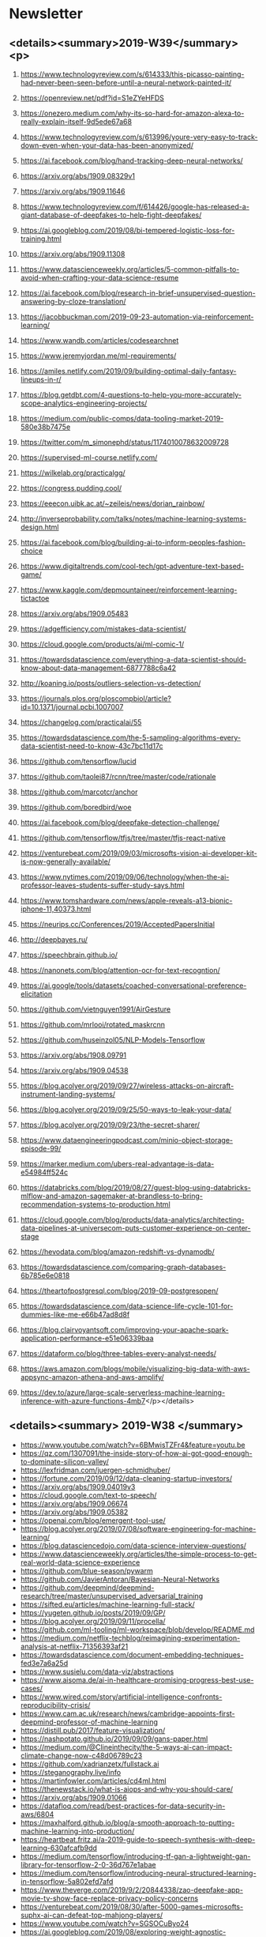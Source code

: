 #+OPTIONS: H:2 num:nil toc:nil todo:t tags:t
* Newsletter
** <details><summary>2019-W39</summary><p>
*** https://www.technologyreview.com/s/614333/this-picasso-painting-had-never-been-seen-before-until-a-neural-network-painted-it/
*** https://openreview.net/pdf?id=S1eZYeHFDS
*** https://onezero.medium.com/why-its-so-hard-for-amazon-alexa-to-really-explain-itself-9d5ede67a68
*** https://www.technologyreview.com/s/613996/youre-very-easy-to-track-down-even-when-your-data-has-been-anonymized/
*** https://ai.facebook.com/blog/hand-tracking-deep-neural-networks/
*** https://arxiv.org/abs/1909.08329v1
*** https://arxiv.org/abs/1909.11646
*** https://www.technologyreview.com/f/614426/google-has-released-a-giant-database-of-deepfakes-to-help-fight-deepfakes/
*** https://ai.googleblog.com/2019/08/bi-tempered-logistic-loss-for-training.html
*** https://arxiv.org/abs/1909.11308
*** https://www.datascienceweekly.org/articles/5-common-pitfalls-to-avoid-when-crafting-your-data-science-resume
*** https://ai.facebook.com/blog/research-in-brief-unsupervised-question-answering-by-cloze-translation/
*** https://jacobbuckman.com/2019-09-23-automation-via-reinforcement-learning/
*** https://www.wandb.com/articles/codesearchnet
*** https://www.jeremyjordan.me/ml-requirements/
*** https://amiles.netlify.com/2019/09/building-optimal-daily-fantasy-lineups-in-r/
*** https://blog.getdbt.com/4-questions-to-help-you-more-accurately-scope-analytics-engineering-projects/
*** https://medium.com/public-comps/data-tooling-market-2019-580e38b7475e
*** https://twitter.com/m_simonephd/status/1174010078632009728
*** https://supervised-ml-course.netlify.com/
*** https://wilkelab.org/practicalgg/
*** https://congress.pudding.cool/
*** https://eeecon.uibk.ac.at/~zeileis/news/dorian_rainbow/
*** http://inverseprobability.com/talks/notes/machine-learning-systems-design.html
*** https://ai.facebook.com/blog/building-ai-to-inform-peoples-fashion-choice
*** https://www.digitaltrends.com/cool-tech/gpt-adventure-text-based-game/
*** https://www.kaggle.com/depmountaineer/reinforcement-learning-tictactoe
*** https://arxiv.org/abs/1909.05483
*** https://adgefficiency.com/mistakes-data-scientist/
*** https://cloud.google.com/products/ai/ml-comic-1/
*** https://towardsdatascience.com/everything-a-data-scientist-should-know-about-data-management-6877788c6a42
*** http://koaning.io/posts/outliers-selection-vs-detection/
*** https://journals.plos.org/ploscompbiol/article?id=10.1371/journal.pcbi.1007007
*** https://changelog.com/practicalai/55
*** https://towardsdatascience.com/the-5-sampling-algorithms-every-data-scientist-need-to-know-43c7bc11d17c
*** https://github.com/tensorflow/lucid
*** https://github.com/taolei87/rcnn/tree/master/code/rationale
*** https://github.com/marcotcr/anchor
*** https://github.com/boredbird/woe
*** https://ai.facebook.com/blog/deepfake-detection-challenge/
*** https://github.com/tensorflow/tfjs/tree/master/tfjs-react-native
*** https://venturebeat.com/2019/09/03/microsofts-vision-ai-developer-kit-is-now-generally-available/
*** https://www.nytimes.com/2019/09/06/technology/when-the-ai-professor-leaves-students-suffer-study-says.html
*** https://www.tomshardware.com/news/apple-reveals-a13-bionic-iphone-11,40373.html
*** https://neurips.cc/Conferences/2019/AcceptedPapersInitial
*** http://deepbayes.ru/
*** https://speechbrain.github.io/
*** https://nanonets.com/blog/attention-ocr-for-text-recogntion/
*** https://ai.google/tools/datasets/coached-conversational-preference-elicitation
*** https://github.com/vietnguyen1991/AirGesture
*** https://github.com/mrlooi/rotated_maskrcnn
*** https://github.com/huseinzol05/NLP-Models-Tensorflow
*** https://arxiv.org/abs/1908.09791
*** https://arxiv.org/abs/1909.04538
*** https://blog.acolyer.org/2019/09/27/wireless-attacks-on-aircraft-instrument-landing-systems/
*** https://blog.acolyer.org/2019/09/25/50-ways-to-leak-your-data/
*** https://blog.acolyer.org/2019/09/23/the-secret-sharer/
*** https://www.dataengineeringpodcast.com/minio-object-storage-episode-99/
*** https://marker.medium.com/ubers-real-advantage-is-data-e54984ff524c
*** https://databricks.com/blog/2019/08/27/guest-blog-using-databricks-mlflow-and-amazon-sagemaker-at-brandless-to-bring-recommendation-systems-to-production.html
*** https://cloud.google.com/blog/products/data-analytics/architecting-data-pipelines-at-universecom-puts-customer-experience-on-center-stage
*** https://hevodata.com/blog/amazon-redshift-vs-dynamodb/
*** https://towardsdatascience.com/comparing-graph-databases-6b785e6e0818
*** https://theartofpostgresql.com/blog/2019-09-postgresopen/
*** https://towardsdatascience.com/data-science-life-cycle-101-for-dummies-like-me-e66b47ad8d8f
*** https://blog.clairvoyantsoft.com/improving-your-apache-spark-application-performance-e51e06339baa
*** https://dataform.co/blog/three-tables-every-analyst-needs/
*** https://aws.amazon.com/blogs/mobile/visualizing-big-data-with-aws-appsync-amazon-athena-and-aws-amplify/
*** https://dev.to/azure/large-scale-serverless-machine-learning-inference-with-azure-functions-4mb7</p></details>
** <details><summary> 2019-W38 </summary>
- https://www.youtube.com/watch?v=6BMwisTZFr4&feature=youtu.be
- https://qz.com/1307091/the-inside-story-of-how-ai-got-good-enough-to-dominate-silicon-valley/
- https://lexfridman.com/juergen-schmidhuber/
- https://fortune.com/2019/09/12/data-cleaning-startup-investors/
- https://arxiv.org/abs/1909.04019v3
- https://cloud.google.com/text-to-speech/
- https://arxiv.org/abs/1909.06674
- https://arxiv.org/abs/1909.05382
- https://openai.com/blog/emergent-tool-use/
- https://blog.acolyer.org/2019/07/08/software-engineering-for-machine-learning/
- https://blog.datasciencedojo.com/data-science-interview-questions/
- https://www.datascienceweekly.org/articles/the-simple-process-to-get-real-world-data-science-experience
- https://github.com/blue-season/pywarm
- https://github.com/JavierAntoran/Bayesian-Neural-Networks
- https://github.com/deepmind/deepmind-research/tree/master/unsupervised_adversarial_training
- https://sifted.eu/articles/machine-learning-full-stack/
- https://yugeten.github.io/posts/2019/09/GP/
- https://blog.acolyer.org/2019/09/11/procella/
- https://github.com/ml-tooling/ml-workspace/blob/develop/README.md
- https://medium.com/netflix-techblog/reimagining-experimentation-analysis-at-netflix-71356393af21
- https://towardsdatascience.com/document-embedding-techniques-fed3e7a6a25d
- https://www.susielu.com/data-viz/abstractions
- https://www.aisoma.de/ai-in-healthcare-promising-progress-best-use-cases/
- https://www.wired.com/story/artificial-intelligence-confronts-reproducibility-crisis/
- https://www.cam.ac.uk/research/news/cambridge-appoints-first-deepmind-professor-of-machine-learning
- https://distill.pub/2017/feature-visualization/
- https://nashpotato.github.io/2019/09/09/gans-paper.html
- https://medium.com/@Clineinthecity/the-5-ways-ai-can-impact-climate-change-now-c48d06789c23
- https://github.com/xadrianzetx/fullstack.ai
- https://steganography.live/info
- https://martinfowler.com/articles/cd4ml.html
- https://thenewstack.io/what-is-aiops-and-why-you-should-care/
- https://arxiv.org/abs/1909.01066
- https://datafloq.com/read/best-practices-for-data-security-in-aws/6804
- https://maxhalford.github.io/blog/a-smooth-approach-to-putting-machine-learning-into-production/
- https://heartbeat.fritz.ai/a-2019-guide-to-speech-synthesis-with-deep-learning-630afcafb9dd
- https://medium.com/tensorflow/introducing-tf-gan-a-lightweight-gan-library-for-tensorflow-2-0-36d767e1abae
- https://medium.com/tensorflow/introducing-neural-structured-learning-in-tensorflow-5a802efd7afd
- https://www.theverge.com/2019/9/2/20844338/zao-deepfake-app-movie-tv-show-face-replace-privacy-policy-concerns
- https://venturebeat.com/2019/08/30/after-5000-games-microsofts-suphx-ai-can-defeat-top-mahjong-players/
- https://www.youtube.com/watch?v=SGSOCuByo24
- https://ai.googleblog.com/2019/08/exploring-weight-agnostic-neural.html
- https://medium.com/@BorisAKnyazev/tutorial-on-graph-neural-networks-for-computer-vision-and-beyond-part-1-3d9fada3b80d
- https://ai.google/research/pubs/pub48035
- https://github.com/shaoanlu/fewshot-face-translation-GAN
- https://github.com/mgrankin/over9000
- https://ai.facebook.com/blog/fasttext-blog-post-open-source-in-brief/
- https://github.com/tensorflow/tensorflow/releases/tag/v2.0.0-rc0?linkId=72840227
- https://arxiv.org/abs/1902.08142
- https://blog.acolyer.org/2019/09/20/even-more-amazing-papers-at-vldb/
- https://blog.acolyer.org/2019/09/18/updating-graph-databases-with-cypher/
- https://blog.acolyer.org/2019/09/16/blockchain-provenance/
- https://www.dataengineeringpodcast.com/swimos-data-streams-episode-98/
- https://www.datanami.com/2019/09/03/can-we-stop-doing-etl-yet/
- https://www.dataengineeringpodcast.com/data-analytics-data-platforms-episode-95/
- https://medium.com/netflix-techblog/keystone-real-time-stream-processing-platform-a3ee651812a
- https://blogs.informatica.com/2019/08/20/data-processing-pipeline-patterns/
- https://www.confluent.io/blog/event-sourcing-vs-derivative-event-sourcing-explained
- https://blog.openbridge.com/how-to-automate-adobe-data-warehouse-exports-490115329a8
- https://www.sicara.ai/blog/2019-03-21-steps-improving-data-quality-data-lake
- https://www.periscopedata.com/blog/how-to-build-a-modern-data-stack
- https://medium.com/airbnb-engineering/applying-deep-learning-to-airbnb-search-7ebd7230891f
</details>

